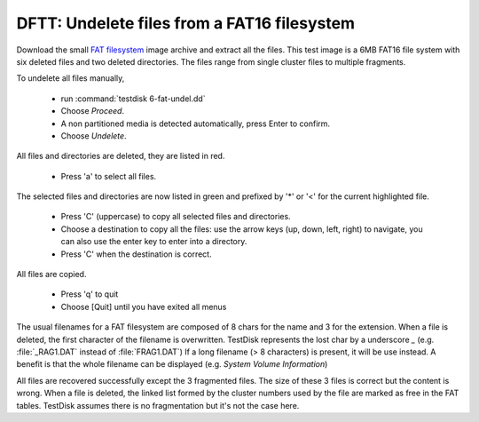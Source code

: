 DFTT: Undelete files from a FAT16 filesystem
********************************************

Download the small `FAT filesystem <https://sourceforge.net/projects/dftt/files/Test%20Images/6_%20FAT%20File%20Recovery%20%231/>`_ image archive and extract all the files.
This test image is a 6MB FAT16 file system with six deleted files and two deleted directories. The files range from single cluster files to multiple fragments.

To undelete all files manually,

 * run :command:`testdisk 6-fat-undel.dd`
 * Choose `Proceed`.
 * A non partitioned media is detected automatically, press Enter to confirm.
 * Choose `Undelete`.

All files and directories are deleted, they are listed in red.

 * Press 'a' to select all files.

The selected files and directories are now listed in green and prefixed by '*' or '<' for the current highlighted file.

 * Press 'C' (uppercase) to copy all selected files and directories.
 * Choose a destination to copy all the files: use the arrow keys (up, down, left, right) to navigate, you can also use the enter key to enter into a directory.
 * Press 'C' when the destination is correct.

All files are copied.

 * Press 'q' to quit
 * Choose [Quit] until you have exited all menus

The usual filenames for a FAT filesystem are composed of 8 chars for the name and 3 for the extension.
When a file is deleted, the first character of the filename is overwritten. TestDisk represents the lost char by a underscore `_` (e.g. :file:`_RAG1.DAT` instead of :file:`FRAG1.DAT`)
If a long filename (> 8 characters) is present, it will be use instead. A benefit is that the whole filename can be displayed (e.g. `System Volume Information`)

All files are recovered successfully except the 3 fragmented files.
The size of these 3 files is correct but the content is wrong. When a file is deleted, the linked list formed by the cluster numbers used by the file are marked as free in the FAT tables. TestDisk assumes there is no fragmentation but it's not the case here.


